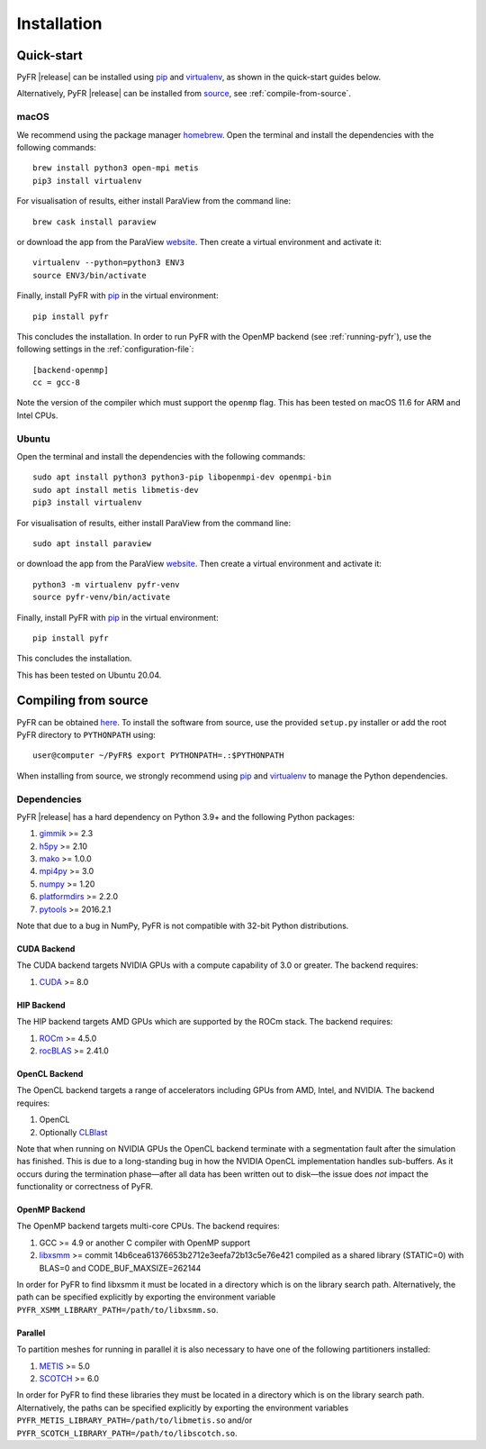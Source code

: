.. highlight:: none

************
Installation
************

Quick-start
===========

PyFR |release| can be installed using
`pip <https://pypi.python.org/pypi/pip>`_ and
`virtualenv <https://pypi.python.org/pypi/virtualenv>`_, as shown in the
quick-start guides below.

Alternatively, PyFR |release| can be installed from
`source <https://github.com/PyFR/PyFR/tree/master>`_, see
:ref:`compile-from-source`.

macOS
-----

We recommend using the package manager `homebrew <https://brew.sh/>`_.
Open the terminal and install the dependencies with the following
commands::

    brew install python3 open-mpi metis
    pip3 install virtualenv

For visualisation of results, either install ParaView from the command
line::

    brew cask install paraview

or download the app from the ParaView
`website <https://www.paraview.org/>`_. Then create a virtual
environment and activate it::

    virtualenv --python=python3 ENV3
    source ENV3/bin/activate

Finally, install PyFR with `pip <https://pypi.python.org/pypi/pip>`_
in the virtual environment::

    pip install pyfr

This concludes the installation. In order to run PyFR with the OpenMP
backend (see :ref:`running-pyfr`), use the following settings in the
:ref:`configuration-file`::

    [backend-openmp]
    cc = gcc-8

Note the version of the compiler which must support the ``openmp``
flag. This has been tested on macOS 11.6 for ARM and Intel CPUs.

Ubuntu
------

Open the terminal and install the dependencies with the following
commands::

    sudo apt install python3 python3-pip libopenmpi-dev openmpi-bin
    sudo apt install metis libmetis-dev
    pip3 install virtualenv

For visualisation of results, either install ParaView from the command
line::

    sudo apt install paraview

or download the app from the ParaView
`website <https://www.paraview.org/>`_.  Then create a virtual
environment and activate it::

    python3 -m virtualenv pyfr-venv
    source pyfr-venv/bin/activate

Finally, install PyFR with
`pip <https://pypi.python.org/pypi/pip>`_ in the virtual environment::

    pip install pyfr

This concludes the installation.

This has been tested on Ubuntu 20.04.

.. _compile-from-source:

Compiling from source
=====================

PyFR can be obtained
`here <https://github.com/PyFR/PyFR/tree/master>`_.  To install the
software from source, use the provided ``setup.py`` installer or add
the root PyFR directory to ``PYTHONPATH`` using::

    user@computer ~/PyFR$ export PYTHONPATH=.:$PYTHONPATH

When installing from source, we strongly recommend using
`pip <https://pypi.python.org/pypi/pip>`_ and
`virtualenv <https://pypi.python.org/pypi/virtualenv>`_ to manage the
Python dependencies.

Dependencies
------------

PyFR |release| has a hard dependency on Python 3.9+ and the following
Python packages:

1. `gimmik <https://github.com/PyFR/GiMMiK>`_ >= 2.3
2. `h5py <https://www.h5py.org/>`_ >= 2.10
3. `mako <https://www.makotemplates.org/>`_ >= 1.0.0
4. `mpi4py <https://mpi4py.readthedocs.io/en/stable/>`_ >= 3.0
5. `numpy <https://www.numpy.org/>`_ >= 1.20
6. `platformdirs <https://pypi.org/project/platformdirs/>`_ >= 2.2.0
7. `pytools <https://pypi.python.org/pypi/pytools>`_ >= 2016.2.1

Note that due to a bug in NumPy, PyFR is not compatible with 32-bit
Python distributions.

.. _install cuda backend:

CUDA Backend
^^^^^^^^^^^^

The CUDA backend targets NVIDIA GPUs with a compute capability of 3.0
or greater. The backend requires:

1. `CUDA <https://developer.nvidia.com/cuda-downloads>`_ >= 8.0

HIP Backend
^^^^^^^^^^^

The HIP backend targets AMD GPUs which are supported by the ROCm stack.
The backend requires:

1. `ROCm <https://rocmdocs.amd.com/en/latest/>`_ >= 4.5.0
2. `rocBLAS <https://github.com/ROCmSoftwarePlatform/rocBLAS>`_ >=
   2.41.0

OpenCL Backend
^^^^^^^^^^^^^^

The OpenCL backend targets a range of accelerators including GPUs from
AMD, Intel, and NVIDIA. The backend requires:

1. OpenCL
2. Optionally `CLBlast <https://github.com/CNugteren/CLBlast>`_

Note that when running on NVIDIA GPUs the OpenCL backend terminate with
a segmentation fault after the simulation has finished.  This is due
to a long-standing bug in how the NVIDIA OpenCL implementation handles
sub-buffers.  As it occurs during the termination phase—after all data
has been written out to disk—the issue does *not* impact the
functionality or correctness of PyFR.

.. _install openmp backend:

OpenMP Backend
^^^^^^^^^^^^^^

The OpenMP backend targets multi-core CPUs. The backend requires:

1. GCC >= 4.9 or another C compiler with OpenMP support
2. `libxsmm <https://github.com/hfp/libxsmm>`_ >= commit
   14b6cea61376653b2712e3eefa72b13c5e76e421 compiled as a shared
   library (STATIC=0) with BLAS=0 and CODE_BUF_MAXSIZE=262144

In order for PyFR to find libxsmm it must be located in a directory
which is on the library search path.  Alternatively, the path can be
specified explicitly by exporting the environment variable
``PYFR_XSMM_LIBRARY_PATH=/path/to/libxsmm.so``.

Parallel
^^^^^^^^

To partition meshes for running in parallel it is also necessary to
have one of the following partitioners installed:

1. `METIS <http://glaros.dtc.umn.edu/gkhome/views/metis>`_ >= 5.0
2. `SCOTCH <http://www.labri.fr/perso/pelegrin/scotch/>`_ >= 6.0

In order for PyFR to find these libraries they must be located in a
directory which is on the library search path.  Alternatively, the
paths can be specified explicitly by exporting the environment
variables ``PYFR_METIS_LIBRARY_PATH=/path/to/libmetis.so`` and/or
``PYFR_SCOTCH_LIBRARY_PATH=/path/to/libscotch.so``.
